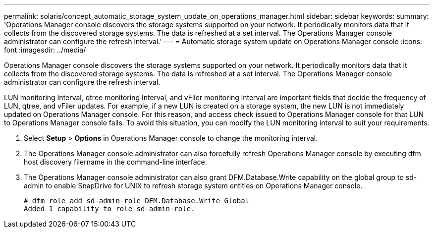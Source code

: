 ---
permalink: solaris/concept_automatic_storage_system_update_on_operations_manager.html
sidebar: sidebar
keywords: 
summary: 'Operations Manager console discovers the storage systems supported on your network. It periodically monitors data that it collects from the discovered storage systems. The data is refreshed at a set interval. The Operations Manager console administrator can configure the refresh interval.'
---
= Automatic storage system update on Operations Manager console
:icons: font
:imagesdir: ../media/

[.lead]
Operations Manager console discovers the storage systems supported on your network. It periodically monitors data that it collects from the discovered storage systems. The data is refreshed at a set interval. The Operations Manager console administrator can configure the refresh interval.

LUN monitoring Interval, qtree monitoring Interval, and vFiler monitoring interval are important fields that decide the frequency of LUN, qtree, and vFiler updates. For example, if a new LUN is created on a storage system, the new LUN is not immediately updated on Operations Manager console. For this reason, and access check issued to Operations Manager console for that LUN to Operations Manager console fails. To avoid this situation, you can modify the LUN monitoring interval to suit your requirements.

. Select *Setup* > *Options* in Operations Manager console to change the monitoring interval.
. The Operations Manager console administrator can also forcefully refresh Operations Manager console by executing dfm host discovery filername in the command-line interface.
. The Operations Manager console administrator can also grant DFM.Database.Write capability on the global group to sd-admin to enable SnapDrive for UNIX to refresh storage system entities on Operations Manager console.
+
----
# dfm role add sd-admin-role DFM.Database.Write Global
Added 1 capability to role sd-admin-role.
----
